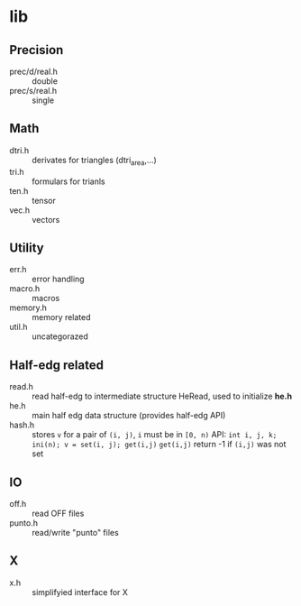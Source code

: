 * lib

** Precision
- prec/d/real.h :: double
- prec/s/real.h :: single

** Math
- dtri.h ::  derivates for triangles (dtri_area,...)
- tri.h :: formulars for trianls
- ten.h :: tensor
- vec.h :: vectors

** Utility
- err.h :: error handling
- macro.h :: macros
- memory.h :: memory related
- util.h  :: uncategorazed

** Half-edg related
- read.h :: read half-edg to intermediate structure HeRead, used to
	    initialize *he.h*
- he.h  :: main half edg data structure (provides half-edg API)
- hash.h :: stores =v= for a pair of =(i, j)=, =i= must be in =[0, n)=
           API:
	   =int i, j, k;=
           =ini(n); v = set(i, j); get(i,j)=
           =get(i,j)= return -1 if =(i,j)= was not set
** IO
- off.h :: read OFF files
- punto.h :: read/write "punto" files

** X
- x.h :: simplifyied interface for X


